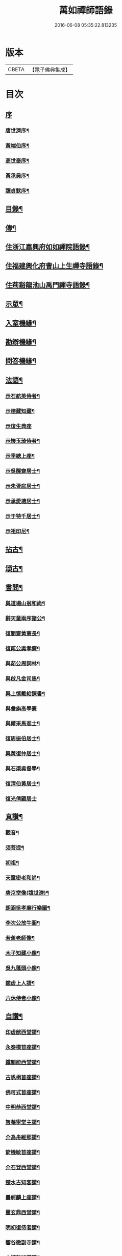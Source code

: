 #+TITLE: 萬如禪師語錄 
#+DATE: 2016-06-08 05:35:22.813235

* 版本
 |     CBETA|【電子佛典集成】|

* 目次
** [[file:KR6q0404_001.txt::001-0439a0][序]]
*** [[file:KR6q0404_001.txt::001-0439a1][唐世濟序¶]]
*** [[file:KR6q0404_001.txt::001-0439b2][黃端伯序¶]]
*** [[file:KR6q0404_001.txt::001-0439b12][高世泰序¶]]
*** [[file:KR6q0404_001.txt::001-0439c2][黃承昊序¶]]
*** [[file:KR6q0404_001.txt::001-0439c22][譚貞默序¶]]
** [[file:KR6q0404_001.txt::001-0440b2][目錄¶]]
** [[file:KR6q0404_001.txt::001-0440c12][傳¶]]
** [[file:KR6q0404_001.txt::001-0442b4][住浙江嘉興府如如禪院語錄¶]]
** [[file:KR6q0404_002.txt::002-0446b3][住福建興化府曹山上生禪寺語錄¶]]
** [[file:KR6q0404_003.txt::003-0450a3][住荊谿龍池山禹門禪寺語錄¶]]
** [[file:KR6q0404_007.txt::007-0465c3][示眾¶]]
** [[file:KR6q0404_007.txt::007-0466b23][入室機緣¶]]
** [[file:KR6q0404_007.txt::007-0466c30][勘辯機緣¶]]
** [[file:KR6q0404_007.txt::007-0467b20][問答機緣¶]]
** [[file:KR6q0404_008.txt::008-0469a3][法語¶]]
*** [[file:KR6q0404_008.txt::008-0469a4][示石航英侍者¶]]
*** [[file:KR6q0404_008.txt::008-0469a18][示德藏知藏¶]]
*** [[file:KR6q0404_008.txt::008-0469a29][示復生典座]]
*** [[file:KR6q0404_008.txt::008-0469b10][示懷玉琦侍者¶]]
*** [[file:KR6q0404_008.txt::008-0469b18][示季總上座¶]]
*** [[file:KR6q0404_008.txt::008-0469b29][示吳醒齋居士¶]]
*** [[file:KR6q0404_008.txt::008-0469c10][示朱胥庭居士¶]]
*** [[file:KR6q0404_008.txt::008-0469c22][示承愛塘居士¶]]
*** [[file:KR6q0404_008.txt::008-0469c30][示于特千居士¶]]
*** [[file:KR6q0404_008.txt::008-0470a11][示祖印尼¶]]
** [[file:KR6q0404_008.txt::008-0470a23][拈古¶]]
** [[file:KR6q0404_008.txt::008-0471b25][頌古¶]]
** [[file:KR6q0404_009.txt::009-0472b3][書問¶]]
*** [[file:KR6q0404_009.txt::009-0472b4][與道場山翁和尚¶]]
*** [[file:KR6q0404_009.txt::009-0472b10][辭天童兩序諸公¶]]
*** [[file:KR6q0404_009.txt::009-0472b19][復闇齋黃憲長¶]]
*** [[file:KR6q0404_009.txt::009-0472b25][復貳公吳孝廉¶]]
*** [[file:KR6q0404_009.txt::009-0472c7][與茹公周詞林¶]]
*** [[file:KR6q0404_009.txt::009-0472c14][與啟凡金司馬¶]]
*** [[file:KR6q0404_009.txt::009-0472c21][與上慎戴給諫書¶]]
*** [[file:KR6q0404_009.txt::009-0472c30][與彙旃高學憲]]
*** [[file:KR6q0404_009.txt::009-0473a5][與爾采馬進士¶]]
*** [[file:KR6q0404_009.txt::009-0473a11][復周振伯居士¶]]
*** [[file:KR6q0404_009.txt::009-0473a17][與黃復仲居士¶]]
*** [[file:KR6q0404_009.txt::009-0473a20][與石渠吳督學¶]]
*** [[file:KR6q0404_009.txt::009-0473a26][復清伯黃居士¶]]
*** [[file:KR6q0404_009.txt::009-0473a30][復光倩顧居士]]
** [[file:KR6q0404_009.txt::009-0473b8][真讚¶]]
*** [[file:KR6q0404_009.txt::009-0473b9][觀音¶]]
*** [[file:KR6q0404_009.txt::009-0473b12][須菩提¶]]
*** [[file:KR6q0404_009.txt::009-0473b15][初祖¶]]
*** [[file:KR6q0404_009.txt::009-0473b23][天童密老和尚¶]]
*** [[file:KR6q0404_009.txt::009-0473b30][唐京堂像(諱世濟)¶]]
*** [[file:KR6q0404_009.txt::009-0473c3][朗涵吳孝廉行樂圖¶]]
*** [[file:KR6q0404_009.txt::009-0473c9][李次公放牛圖¶]]
*** [[file:KR6q0404_009.txt::009-0473c11][若蕉老師像¶]]
*** [[file:KR6q0404_009.txt::009-0473c14][木子知藏小像¶]]
*** [[file:KR6q0404_009.txt::009-0473c18][吳九蓬頭小像¶]]
*** [[file:KR6q0404_009.txt::009-0473c22][鑑虛上人請¶]]
*** [[file:KR6q0404_009.txt::009-0473c25][六休侍者小像¶]]
** [[file:KR6q0404_009.txt::009-0473c28][自讚¶]]
*** [[file:KR6q0404_009.txt::009-0473c29][印虛猷西堂請¶]]
*** [[file:KR6q0404_009.txt::009-0474a2][永泰模首座請¶]]
*** [[file:KR6q0404_009.txt::009-0474a7][鐵關能西堂請¶]]
*** [[file:KR6q0404_009.txt::009-0474a9][古帆楫首座請¶]]
*** [[file:KR6q0404_009.txt::009-0474a13][佛可式首座請¶]]
*** [[file:KR6q0404_009.txt::009-0474a16][中明恭西堂請¶]]
*** [[file:KR6q0404_009.txt::009-0474a20][智菴寧堂主請¶]]
*** [[file:KR6q0404_009.txt::009-0474a23][介為舟維那請¶]]
*** [[file:KR6q0404_009.txt::009-0474a27][箭機敏首座請¶]]
*** [[file:KR6q0404_009.txt::009-0474a30][介石登西堂請¶]]
*** [[file:KR6q0404_009.txt::009-0474b3][楚水古知客請¶]]
*** [[file:KR6q0404_009.txt::009-0474b6][曇舸麟上座請¶]]
*** [[file:KR6q0404_009.txt::009-0474b9][靈玄鼎西堂請¶]]
*** [[file:KR6q0404_009.txt::009-0474b12][明初復侍者請¶]]
*** [[file:KR6q0404_009.txt::009-0474b15][響谷徹副寺請¶]]
*** [[file:KR6q0404_009.txt::009-0474b19][大博乾知藏請¶]]
*** [[file:KR6q0404_009.txt::009-0474b22][自立惠知客請¶]]
*** [[file:KR6q0404_009.txt::009-0474b25][石航英侍者請¶]]
*** [[file:KR6q0404_009.txt::009-0474b29][素嚴淵侍者請¶]]
*** [[file:KR6q0404_009.txt::009-0474c2][松若昭書記請¶]]
*** [[file:KR6q0404_009.txt::009-0474c5][不惑慧知客請¶]]
*** [[file:KR6q0404_009.txt::009-0474c9][午明旭侍者請¶]]
*** [[file:KR6q0404_009.txt::009-0474c12][古鏡符知客請¶]]
*** [[file:KR6q0404_009.txt::009-0474c15][覺天文知客請¶]]
*** [[file:KR6q0404_009.txt::009-0474c18][愍生念上座請¶]]
*** [[file:KR6q0404_009.txt::009-0474c21][曦崑玉維那請¶]]
*** [[file:KR6q0404_009.txt::009-0474c24][廓堂遍維那請¶]]
*** [[file:KR6q0404_009.txt::009-0474c27][古鑑彰維那請¶]]
*** [[file:KR6q0404_009.txt::009-0474c30][斷疑果侍者請¶]]
*** [[file:KR6q0404_009.txt::009-0475a3][大木訓知藏請¶]]
*** [[file:KR6q0404_009.txt::009-0475a6][文弱盈知藏請¶]]
*** [[file:KR6q0404_009.txt::009-0475a9][永如齡知客請¶]]
*** [[file:KR6q0404_009.txt::009-0475a12][爾初正侍者請¶]]
*** [[file:KR6q0404_009.txt::009-0475a15][卓菴岳知客請¶]]
*** [[file:KR6q0404_009.txt::009-0475a18][若水由知藏請¶]]
*** [[file:KR6q0404_009.txt::009-0475a22][大歇芳西堂請¶]]
*** [[file:KR6q0404_009.txt::009-0475a25][閒雲海知藏請¶]]
*** [[file:KR6q0404_009.txt::009-0475a29][法海涯知藏請¶]]
*** [[file:KR6q0404_009.txt::009-0475b2][潛輝銘副寺請¶]]
*** [[file:KR6q0404_009.txt::009-0475b4][化中慶書記請¶]]
*** [[file:KR6q0404_009.txt::009-0475b7][文裕衡知藏請¶]]
*** [[file:KR6q0404_009.txt::009-0475b10][衡世融知客請¶]]
*** [[file:KR6q0404_009.txt::009-0475b14][法海涯知藏請¶]]
*** [[file:KR6q0404_009.txt::009-0475b17][潛輝銘副寺請¶]]
*** [[file:KR6q0404_009.txt::009-0475b20][化中慶書記請¶]]
*** [[file:KR6q0404_009.txt::009-0475b24][文裕衡知藏請¶]]
*** [[file:KR6q0404_009.txt::009-0475b27][野菴智知藏請¶]]
*** [[file:KR6q0404_009.txt::009-0475b30][衡世融知客請¶]]
*** [[file:KR6q0404_009.txt::009-0475c3][唯一宗上座請¶]]
*** [[file:KR6q0404_009.txt::009-0475c7][瑞明震知藏請¶]]
*** [[file:KR6q0404_009.txt::009-0475c11][孔聞熹上座請¶]]
*** [[file:KR6q0404_009.txt::009-0475c14][體圓足知客請¶]]
*** [[file:KR6q0404_009.txt::009-0475c17][相隱伊上座請¶]]
*** [[file:KR6q0404_009.txt::009-0475c20][逸叟高侍者請¶]]
*** [[file:KR6q0404_009.txt::009-0475c24][自謙讓侍者請¶]]
*** [[file:KR6q0404_009.txt::009-0475c27][懷玉侍者請¶]]
*** [[file:KR6q0404_009.txt::009-0475c30][德藏直歲請¶]]
*** [[file:KR6q0404_009.txt::009-0476a3][月映典座請¶]]
*** [[file:KR6q0404_009.txt::009-0476a6][密音侍者請¶]]
*** [[file:KR6q0404_009.txt::009-0476a10][達心副寺請¶]]
*** [[file:KR6q0404_009.txt::009-0476a13][張子才居士請¶]]
** [[file:KR6q0404_010.txt::010-0476b3][佛事¶]]
** [[file:KR6q0404_010.txt::010-0476c28][雜著¶]]
*** [[file:KR6q0404_010.txt::010-0476c29][梅谿庵序¶]]
*** [[file:KR6q0404_010.txt::010-0477a14][跋楚文上人血書華嚴經¶]]
*** [[file:KR6q0404_010.txt::010-0477a22][祭貳公吳孝廉¶]]
** [[file:KR6q0404_010.txt::010-0477b4][偈¶]]
*** [[file:KR6q0404_010.txt::010-0477b5][題拈花社¶]]
*** [[file:KR6q0404_010.txt::010-0477b8][春日寄空林禪師¶]]
*** [[file:KR6q0404_010.txt::010-0477b11][辭禾中檀越赴閩¶]]
*** [[file:KR6q0404_010.txt::010-0477b15][舟中作¶]]
*** [[file:KR6q0404_010.txt::010-0477b18][示法旨禪人¶]]
*** [[file:KR6q0404_010.txt::010-0477b21][示天詠禪人居山¶]]
*** [[file:KR6q0404_010.txt::010-0477b24][禮幻有傳祖塔¶]]
*** [[file:KR6q0404_010.txt::010-0477b27][示湯居士(號起雲)¶]]
*** [[file:KR6q0404_010.txt::010-0477b30][初入龍池¶]]
*** [[file:KR6q0404_010.txt::010-0477c5][贈道助知浴掩關¶]]
*** [[file:KR6q0404_010.txt::010-0477c8][示陸侍川居士¶]]
*** [[file:KR6q0404_010.txt::010-0477c11][示陶淵盛居士¶]]
*** [[file:KR6q0404_010.txt::010-0477c14][示吳國佐居士¶]]
*** [[file:KR6q0404_010.txt::010-0477c17][示蔣奉明居士¶]]
*** [[file:KR6q0404_010.txt::010-0477c20][輓問卿吳孝廉¶]]
*** [[file:KR6q0404_010.txt::010-0477c24][示蔣西來居士¶]]
*** [[file:KR6q0404_010.txt::010-0477c27][示楊光甫居士¶]]
*** [[file:KR6q0404_010.txt::010-0478a2][示毛德卿居士¶]]
*** [[file:KR6q0404_010.txt::010-0478a5][示陸萃林居士¶]]
*** [[file:KR6q0404_010.txt::010-0478a8][司寇朱廣原居士喪子求偈¶]]
*** [[file:KR6q0404_010.txt::010-0478a12][秋日酬黃老居士見寄佳什之韻(即闇齋)¶]]
*** [[file:KR6q0404_010.txt::010-0478a16][題錢爾赤居士南詢手卷¶]]
*** [[file:KR6q0404_010.txt::010-0478a19][贈鹿苑道人(并引即諱可程史公也)¶]]
*** [[file:KR6q0404_010.txt::010-0478a26][示聲遠金邑侯¶]]
*** [[file:KR6q0404_010.txt::010-0478a29][吳萃凡居士薦母性安羅氏乞偈¶]]
*** [[file:KR6q0404_010.txt::010-0478b2][憑虛閣¶]]
*** [[file:KR6q0404_010.txt::010-0478b5][輓許振侯春元¶]]
*** [[file:KR6q0404_010.txt::010-0478b8][春日偶吟¶]]
** [[file:KR6q0404_010.txt::010-0478c2][行實¶]]
** [[file:KR6q0404_010.txt::010-0479b3][行狀¶]]
** [[file:KR6q0404_010.txt::010-0481a8][塔銘¶]]

* 卷
[[file:KR6q0404_001.txt][萬如禪師語錄 1]]
[[file:KR6q0404_002.txt][萬如禪師語錄 2]]
[[file:KR6q0404_003.txt][萬如禪師語錄 3]]
[[file:KR6q0404_004.txt][萬如禪師語錄 4]]
[[file:KR6q0404_005.txt][萬如禪師語錄 5]]
[[file:KR6q0404_006.txt][萬如禪師語錄 6]]
[[file:KR6q0404_007.txt][萬如禪師語錄 7]]
[[file:KR6q0404_008.txt][萬如禪師語錄 8]]
[[file:KR6q0404_009.txt][萬如禪師語錄 9]]
[[file:KR6q0404_010.txt][萬如禪師語錄 10]]

